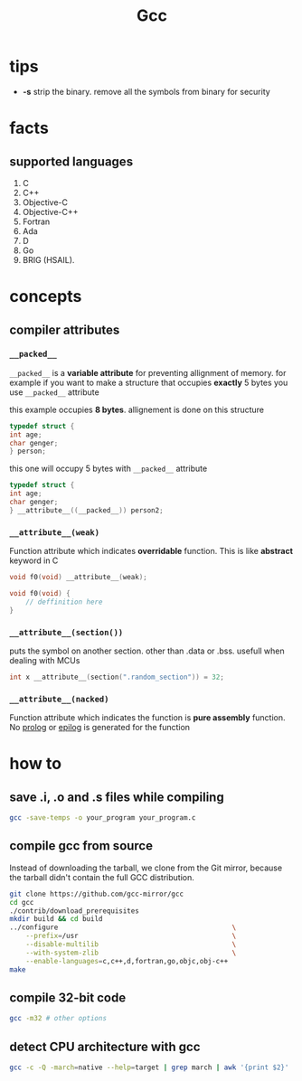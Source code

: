 #+TITLE: Gcc

* tips

- *-s* strip the binary. remove all the symbols from binary for security

* facts
** supported languages
1. C
2. C++
3. Objective-C
4. Objective-C++
5. Fortran
6. Ada
7. D
8. Go
9. BRIG (HSAIL).

* concepts
** compiler attributes
*** =__packed__=

~__packed__~ is a *variable attribute* for preventing allignment of memory.
   for example if you want to make a structure that occupies *exactly* 5 bytes you use ~__packed__~ attribute

   this example occupies *8 bytes*. allignement is done on this structure

   #+BEGIN_SRC c
   typedef struct {
   int age;
   char genger;
   } person;
   #+END_SRC

   this one will occupy 5 bytes with ~__packed__~ attribute

   #+BEGIN_SRC c
   typedef struct {
   int age;
   char genger;
   } __attribute__((__packed__)) person2;
   #+END_SRC

*** =__attribute__(weak)=

Function attribute which indicates *overridable* function. This is like *abstract* keyword in C

#+begin_src c
void f0(void) __attribute__(weak);

void f0(void) {
    // deffinition here
}
#+end_src

*** =__attribute__(section())=

puts the symbol on another section. other than .data or .bss. usefull when dealing with MCUs

#+begin_src c
int x __attribute__(section(".random_section")) = 32;
#+end_src

*** =__attribute__(nacked)=

Function attribute which indicates the function is *pure assembly* function. No _prolog_ or _epilog_ is generated for the function

* how to
** save .i, .o and .s files while compiling

#+begin_src sh
gcc -save-temps -o your_program your_program.c
#+end_src

** compile gcc from source

Instead of downloading the tarball, we clone from the Git mirror,
because the tarball didn't contain the full GCC distribution.

#+begin_src bash
git clone https://github.com/gcc-mirror/gcc
cd gcc
./contrib/download_prerequisites
mkdir build && cd build
../configure                                           \
    --prefix=/usr                                      \
    --disable-multilib                                 \
    --with-system-zlib                                 \
    --enable-languages=c,c++,d,fortran,go,objc,obj-c++
make
#+end_src
** compile 32-bit code

#+begin_src sh
gcc -m32 # other options
#+end_src

** detect CPU architecture with gcc

  #+BEGIN_SRC sh
  gcc -c -Q -march=native --help=target | grep march | awk '{print $2}' | head -1
  #+END_SRC
